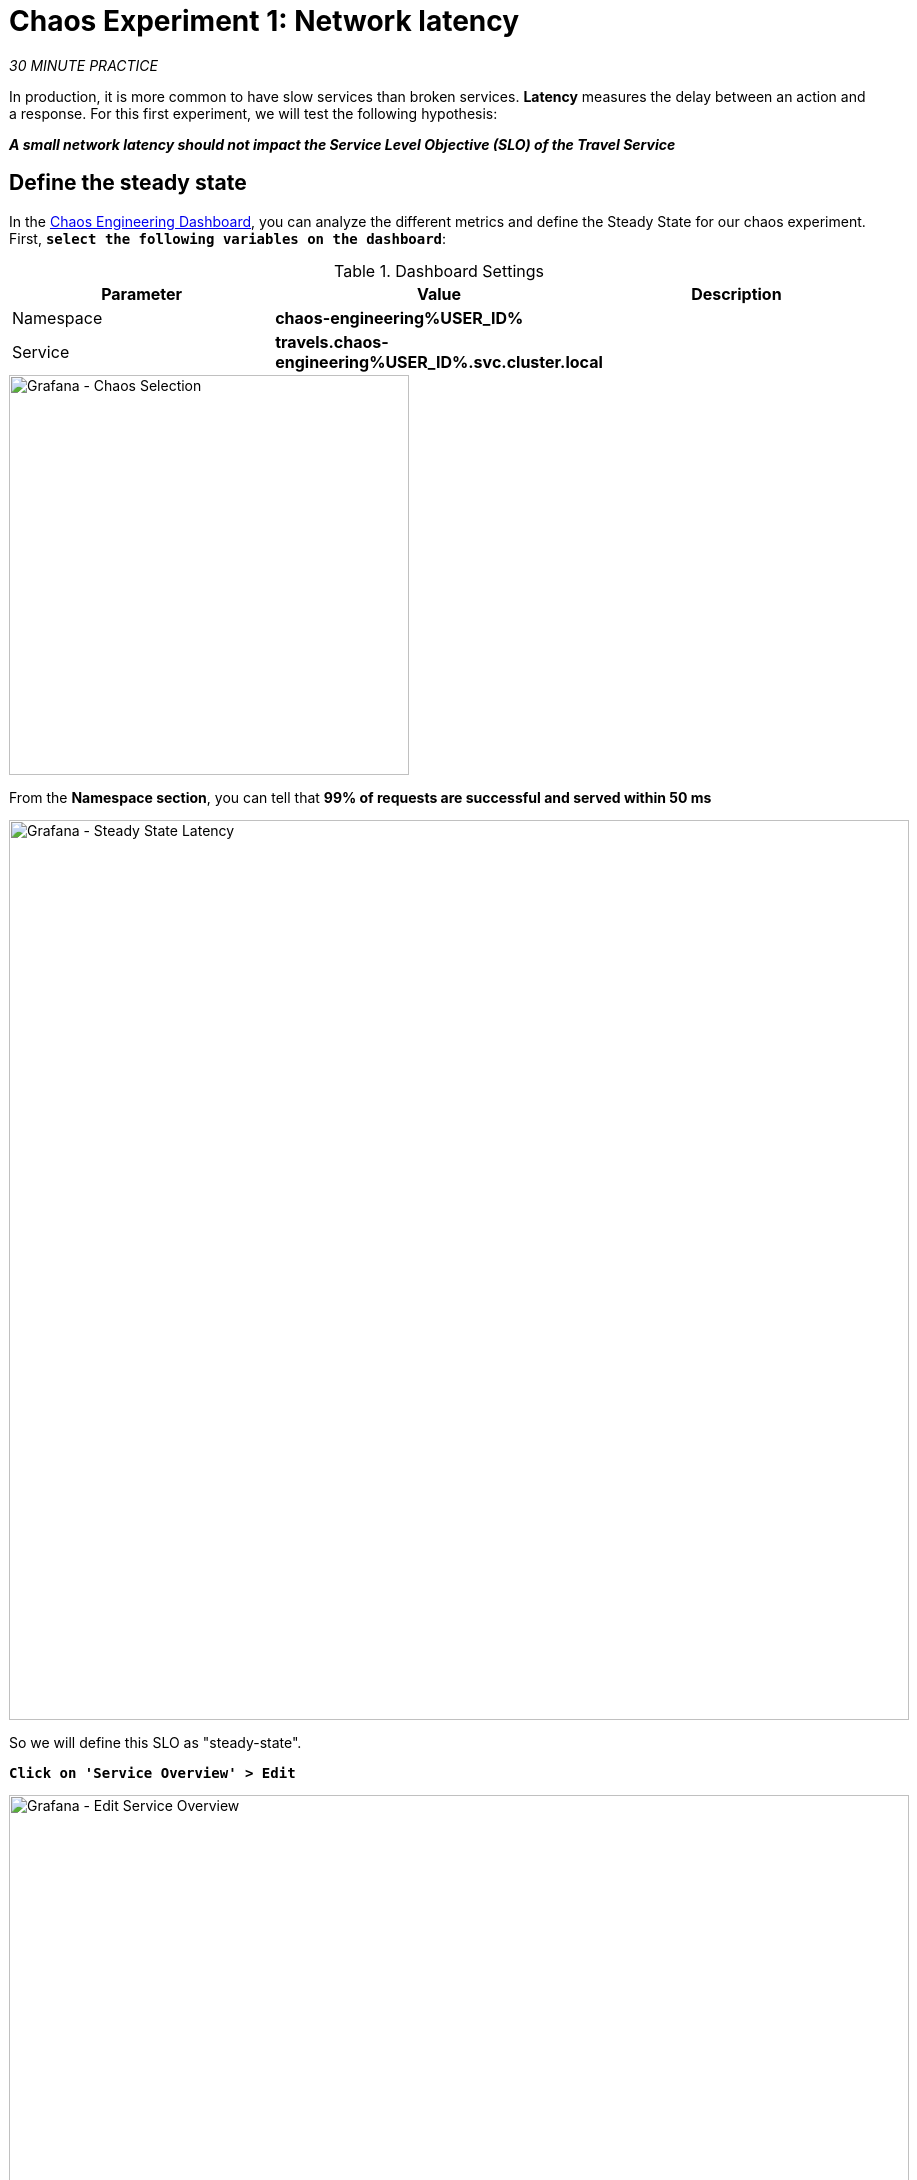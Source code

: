 :markup-in-source: verbatim,attributes,quotes
:CHE_URL: http://codeready-workspaces.%APPS_HOSTNAME_SUFFIX%
:USER_ID: %USER_ID%
:OPENSHIFT_PASSWORD: %OPENSHIFT_PASSWORD%
:OPENSHIFT_CONSOLE_URL: https://console-openshift-console.%APPS_HOSTNAME_SUFFIX%/topology/ns/chaos-engineering{USER_ID}/graph
:APPS_HOSTNAME_SUFFIX: %APPS_HOSTNAME_SUFFIX%
:KIALI_URL: https://kiali-istio-system.%APPS_HOSTNAME_SUFFIX%
:GRAFANA_URL: https://grafana-istio-system.%APPS_HOSTNAME_SUFFIX%
:GITOPS_URL: https://argocd-server-argocd.%APPS_HOSTNAME_SUFFIX%

= Chaos Experiment 1: Network latency

_30 MINUTE PRACTICE_

In production, it is more common to have slow services than broken services. **Latency** measures the delay between an action and a response. For this first experiment, we will test the following hypothesis:

_**A small network latency should not impact the Service Level Objective (SLO) of the Travel Service**_

== Define the steady state


In the {GRAFANA_URL}[Chaos Engineering Dashboard, role='params-link'], you can analyze the different metrics and define the Steady State for our chaos experiment.
First, `*select the following variables on the dashboard*`:

.Dashboard Settings
[%header,cols=3*]
|===
|Parameter
|Value
|Description

|Namespace 
|**chaos-engineering{USER_ID}**
|

|Service
|**travels.chaos-engineering{USER_ID}.svc.cluster.local**
|

|===

image::images/grafana-chaos-selection.png[Grafana - Chaos Selection,400]

From the **Namespace section**, you can tell that **99% of requests are successful and served within 50 ms**  

image::images/grafana-steady-state-latency.png[Grafana - Steady State Latency,900]

So we will define this SLO as "steady-state".

`*Click on 'Service Overview' > Edit*`

image::images/grafana-edit-service-overview.png[Grafana - Edit Service Overview,900]

Then, `*click on 'Visualization Settings' icon on the left hand sidebar, scroll down to find the 'P99 Latency (Value #D)' rule and enter the following information for Thresholds*`

.P99 Latency Thresholds Settings
[%header,cols=3*]
|===
|Parameter
|Value
|Description

|Thresholds 
|**50,100**
|

|Color Mode
|**Cell**
|

|Colors
|**Green/Yellow/Red** (click on the 'invert' button if needed)
|

|===

image::images/grafana-p99-latency-threholds.png[Grafana - P99 Latency Threholds,700]

`*Scroll down again and to find the 'Success Rate (Value #E)' rule and enter the following information for Thresholds*`

.Success Rate Thresholds Settings
[%header,cols=3*]
|===
|Parameter
|Value
|Description

|Thresholds 
|**0.95,0.99**
|

|Color Mode
|**Cell**
|

|Colors
|**Red/Yellow/Green** (click on the 'invert' button if needed)
|

|===

image::images/grafana-success-rate-threholds.png[Grafana - Sucess Rate Threholds,700]

Once done, you should have the following outcome (all green).

image::images/grafana-service-overview-configured.png[Grafana - Service Overview Configured,700]

`*Click on the 'Disk' icon to save and go back to the Dashboard.*`

== Run the Chaos experiment

In the {KIALI_URL}[Kiali Console^, role='params-link'], from the **'Graph' view**, `*right-click on the 'discounts' service (triangle symbol) and select 'Details'*`

image::images/kiali-right-click-service.png[Kiali - Right Click Service,600]

You will be redirected to the Service Details page. 

`*Click on the 'Actions' > 'Fault Injection'*`

image::images/kiali-add-fault-injection.png[Kiali - Add Fault Injection,900]

`*Add HTTP Delay by entering the following settings:*`

.HTTP Delay Settings
[%header,cols=3*]
|===
|Parameter
|Value
|Description

|Add HTTP Delay 
|**Enabled**
|

|Delay Percentage
|**5**
|

|Fixed Delayed
|**1s**
|

|===

image::images/kiali-configure-latency.png[Kiali - Configure Latency,400]

`*Click on the 'Update' button*`. 

**5% of the traffic of the 'discounts' service has now 1 second of delay.**

== Analyze the Chaos outcome

Now let's see the impact of the application.

In the {GRAFANA_URL}[Chaos Engineering Dashboard], you can see the result of the chaos experiment.

image::images/grafana-latency-fault-overview.png[Grafana - Latency Fault Overview,900]

From the **'Service Overview'** panel or **'Request Duration'** for the 'travels' service, you can tell the following about the small network latency based on our hypothesis:

- there is no impact on the Success Rate of the overall requests (100%)
- there is a huge impact on the performance of the application. 

Indeed, just 1 second of delay on 5% of the traffic of one dependant service induces **a latency propagation of ~2 seconds across the entire system**.

image::images/grafana-latency-fault-details.png[Grafana - Latency Fault Details,900]

In conclusion, you can tell **the application is not resilient to a small network latency**. To reduce or fix this phenomenon, you could configure the autoscaling or implement a cache mechanism across the different services of the applications.

== Improve the Resiliency

To contain this latency propagation, you are going to apply the *Retry* pattern to all services calling the delayed 'discounts' services.

Retries can improve the application resiliency against transcient problems such as  a temporarily overloaded service or network like we simulate in our experiment.

Instead of failing directly or waiting too long, we could retry N number of times to get the desired output with the desired response time before considering as failed.

`*Configure the Retry pattern for the following services*`

[tabs]
====
cars::
+
--
In the {KIALI_URL}[Kiali Console^, role='params-link'], from the **'Services' view**, `*click on the 'cars' service > 'Actions' > 'Request Timeouts'*`

`*Add HTTP Retry by entering the following settings:*`

.HTTP Retry Settings
[%header,cols=3*]
|===
|Parameter
|Value
|Description

|Add HTTP Retry 
|**Enabled**
|

|Attempts
|**5**
|

|Per Try Timeout
|**20ms**
|

|===

image::images/kiali-configure-latency-retry.png[Kiali - Configure Latency Retry,400]

`*Click on the 'Update' button*`.
--

flights::
+
--
In the {KIALI_URL}[Kiali Console^, role='params-link'], from the **'Services' view**, `*click on the 'flights' service > 'Actions' > 'Request Timeouts'*`

`*Add HTTP Retry by entering the following settings:*`

.HTTP Retry Settings
[%header,cols=3*]
|===
|Parameter
|Value
|Description

|Add HTTP Retry 
|**Enabled**
|

|Attempts
|**5**
|

|Per Try Timeout
|**20ms**
|

|===

image::images/kiali-configure-latency-retry.png[Kiali - Configure Latency Retry,400]

`*Click on the 'Update' button*`.
--

hotels::
+
--
In the {KIALI_URL}[Kiali Console^, role='params-link'], from the **'Services' view**, `*click on the 'hotels' service > 'Actions' > 'Request Timeouts'*`

`*Add HTTP Retry by entering the following settings:*`

.HTTP Retry Settings
[%header,cols=3*]
|===
|Parameter
|Value
|Description

|Add HTTP Retry 
|**Enabled**
|

|Attempts
|**5**
|

|Per Try Timeout
|**20ms**
|

|===

image::images/kiali-configure-latency-retry.png[Kiali - Configure Latency Retry,400]

`*Click on the 'Update' button*`.
--

insurances::
+
--
In the {KIALI_URL}[Kiali Console^, role='params-link'], from the **'Services' view**, `*click on the 'insurances' service > 'Actions' > 'Request Timeouts'*`

`*Add HTTP Retry by entering the following settings:*`

.HTTP Retry Settings
[%header,cols=3*]
|===
|Parameter
|Value
|Description

|Add HTTP Retry 
|**Enabled**
|

|Attempts
|**5**
|

|Per Try Timeout
|**20ms**
|

|===

image::images/kiali-configure-latency-retry.png[Kiali - Configure Latency Retry,400]

`*Click on the 'Update' button*`.
--
====

== Validate the Improvement

Back into the {GRAFANA_URL}[Chaos Engineering Dashboard], you can tell that we manage to contain the latency propagation by **not exceeding 100 ms in general** using the Retry pattern while the 'discounts' service still has the 1s latency issue.

image::images/grafana-latency-contained-overview.png[Grafana - Latency Contained Overview,900]

You can see more detail on the 'Request Duration' panel for the 'travels' service

image::images/grafana-latency-contained-details.png[Grafana - Latency Contained Details,900]

== Rollback the Chaos experiment

There is nothing more simple than rollbacking all configurations you have done during this lab with Argo CD.

In {GITOPS_URL}[Argo CD^, role='params-link'], `*click on 'Sync > Synchronize'*`.

image::images/argocd-rollback-sync.png[Argo CD - Sync Application, 900]

Finally, in the {GRAFANA_URL}[Chaos Engineering Dashboard], `*please check the application is back in the steady state*`.

image::images/grafana-steady-state.png[Grafana - Steady State,700]